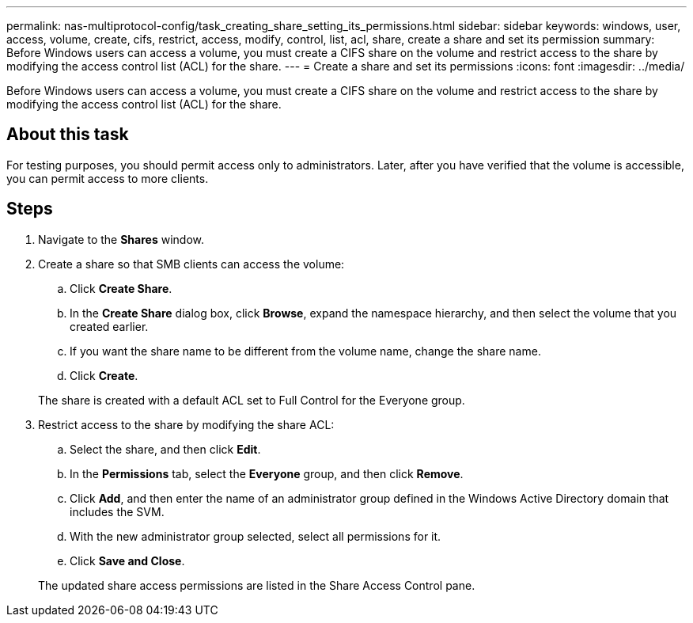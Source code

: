 ---
permalink: nas-multiprotocol-config/task_creating_share_setting_its_permissions.html
sidebar: sidebar
keywords: windows, user, access, volume, create, cifs, restrict, access, modify, control, list, acl, share, create a share and set its permission
summary: Before Windows users can access a volume, you must create a CIFS share on the volume and restrict access to the share by modifying the access control list (ACL) for the share.
---
= Create a share and set its permissions
:icons: font
:imagesdir: ../media/

[.lead]
Before Windows users can access a volume, you must create a CIFS share on the volume and restrict access to the share by modifying the access control list (ACL) for the share.

== About this task

For testing purposes, you should permit access only to administrators. Later, after you have verified that the volume is accessible, you can permit access to more clients.

== Steps

. Navigate to the *Shares* window.
. Create a share so that SMB clients can access the volume:
 .. Click *Create Share*.
 .. In the *Create Share* dialog box, click *Browse*, expand the namespace hierarchy, and then select the volume that you created earlier.
 .. If you want the share name to be different from the volume name, change the share name.
 .. Click *Create*.

+
The share is created with a default ACL set to Full Control for the Everyone group.
. Restrict access to the share by modifying the share ACL:
 .. Select the share, and then click *Edit*.
 .. In the *Permissions* tab, select the *Everyone* group, and then click *Remove*.
 .. Click *Add*, and then enter the name of an administrator group defined in the Windows Active Directory domain that includes the SVM.
 .. With the new administrator group selected, select all permissions for it.
 .. Click *Save and Close*.

+
The updated share access permissions are listed in the Share Access Control pane.
